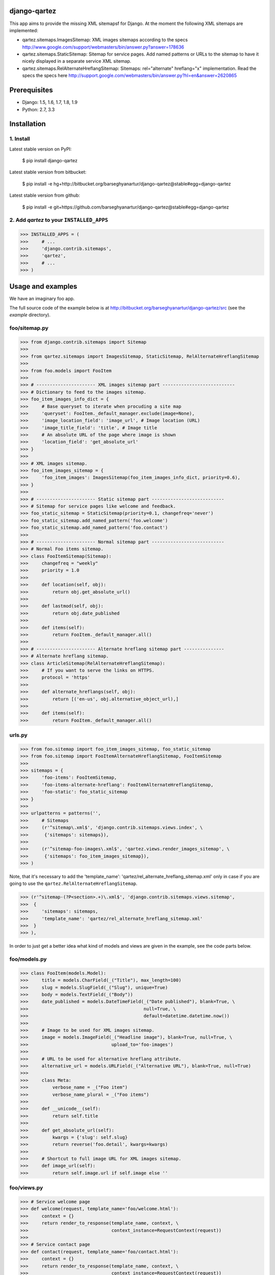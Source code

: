 django-qartez
======================================================
This app aims to provide the missing XML sitemapsf for Django. At the moment the following XML sitemaps are
implemented:

- qartez.sitemaps.ImagesSitemap: XML images sitemaps according to the specs
  http://www.google.com/support/webmasters/bin/answer.py?answer=178636

- qartez.sitemaps.StaticSitemap: Sitemap for service pages. Add named patterns or URLs to the sitemap to have it
  nicely displayed in a separate service XML sitemap.

- qartez.sitemaps.RelAlternateHreflangSitemap: Sitemaps: rel="alternate" hreflang="x" implementation. Read the specs
  the specs here http://support.google.com/webmasters/bin/answer.py?hl=en&answer=2620865

Prerequisites
======================================================
- Django: 1.5, 1.6, 1.7, 1.8, 1.9
- Python: 2.7, 3.3

Installation
======================================================
1. Install
------------------------------------------------------
Latest stable version on PyPI:

    $ pip install django-qartez

Latest stable version from bitbucket:

    $ pip install -e hg+http://bitbucket.org/barseghyanartur/django-qartez@stable#egg=django-qartez

Latest stable version from github:

    $ pip install -e git+https://github.com/barseghyanartur/django-qartez@stable#egg=django-qartez

2. Add `qartez` to your ``INSTALLED_APPS``
------------------------------------------------------
>>> INSTALLED_APPS = (
>>>     # ...
>>>     'django.contrib.sitemaps',
>>>     'qartez',
>>>     # ...
>>> )

Usage and examples
======================================================
We have an imaginary foo app.

The full source code of the example below is at http://bitbucket.org/barseghyanartur/django-qartez/src (see the
`example` directory).

foo/sitemap.py
------------------------------------------------------
>>> from django.contrib.sitemaps import Sitemap
>>>
>>> from qartez.sitemaps import ImagesSitemap, StaticSitemap, RelAlternateHreflangSitemap
>>>
>>> from foo.models import FooItem
>>>
>>> # ---------------------- XML images sitemap part ---------------------------
>>> # Dictionary to feed to the images sitemap.
>>> foo_item_images_info_dict = {
>>>     # Base queryset to iterate when procuding a site map
>>>     'queryset': FooItem._default_manager.exclude(image=None),
>>>     'image_location_field': 'image_url', # Image location (URL)
>>>     'image_title_field': 'title', # Image title
>>>     # An absolute URL of the page where image is shown
>>>     'location_field': 'get_absolute_url'
>>> }
>>>
>>> # XML images sitemap.
>>> foo_item_images_sitemap = {
>>>     'foo_item_images': ImagesSitemap(foo_item_images_info_dict, priority=0.6),
>>> }
>>>
>>> # ---------------------- Static sitemap part ---------------------------
>>> # Sitemap for service pages like welcome and feedback.
>>> foo_static_sitemap = StaticSitemap(priority=0.1, changefreq='never')
>>> foo_static_sitemap.add_named_pattern('foo.welcome')
>>> foo_static_sitemap.add_named_pattern('foo.contact')
>>>
>>> # ---------------------- Normal sitemap part ---------------------------
>>> # Normal Foo items sitemap.
>>> class FooItemSitemap(Sitemap):
>>>     changefreq = "weekly"
>>>     priority = 1.0
>>>
>>>     def location(self, obj):
>>>         return obj.get_absolute_url()
>>>
>>>     def lastmod(self, obj):
>>>         return obj.date_published
>>>
>>>     def items(self):
>>>         return FooItem._default_manager.all()
>>>
>>> # ---------------------- Alternate hreflang sitemap part ---------------
>>> # Alternate hreflang sitemap.
>>> class ArticleSitemap(RelAlternateHreflangSitemap):
>>>     # If you want to serve the links on HTTPS.
>>>     protocol = 'https'
>>>
>>>     def alternate_hreflangs(self, obj):
>>>         return [('en-us', obj.alternative_object_url),]
>>>
>>>     def items(self):
>>>         return FooItem._default_manager.all()

urls.py
------------------------------------------------------
>>> from foo.sitemap import foo_item_images_sitemap, foo_static_sitemap
>>> from foo.sitemap import FooItemAlternateHreflangSitemap, FooItemSitemap
>>>
>>> sitemaps = {
>>>     'foo-items': FooItemSitemap,
>>>     'foo-items-alternate-hreflang': FooItemAlternateHreflangSitemap,
>>>     'foo-static': foo_static_sitemap
>>> }
>>>
>>> urlpatterns = patterns('',
>>>     # Sitemaps
>>>     (r'^sitemap\.xml$', 'django.contrib.sitemaps.views.index', \
>>>      {'sitemaps': sitemaps}),
>>>
>>>     (r'^sitemap-foo-images\.xml$', 'qartez.views.render_images_sitemap', \
>>>      {'sitemaps': foo_item_images_sitemap}),
>>> )

Note, that it's necessary to add the 'template_name': 'qartez/rel_alternate_hreflang_sitemap.xml'
only in case if you are going to use the ``qartez.RelAlternateHreflangSitemap``.

>>> (r'^sitemap-(?P<section>.+)\.xml$', 'django.contrib.sitemaps.views.sitemap',
>>>  {
>>>     'sitemaps': sitemaps,
>>>     'template_name': 'qartez/rel_alternate_hreflang_sitemap.xml'
>>>  }
>>> ),

In order to just get a better idea what kind of models and views are given in the example, see the code parts
below.

foo/models.py
------------------------------------------------------
>>> class FooItem(models.Model):
>>>     title = models.CharField(_("Title"), max_length=100)
>>>     slug = models.SlugField(_("Slug"), unique=True)
>>>     body = models.TextField(_("Body"))
>>>     date_published = models.DateTimeField(_("Date published"), blank=True, \
>>>                                           null=True, \
>>>                                           default=datetime.datetime.now())
>>>
>>>     # Image to be used for XML images sitemap.
>>>     image = models.ImageField(_("Headline image"), blank=True, null=True, \
>>>                               upload_to='foo-images')
>>>
>>>     # URL to be used for alternative hreflang attribute.
>>>     alternative_url = models.URLField(_("Alternative URL"), blank=True, null=True)
>>>
>>>     class Meta:
>>>         verbose_name = _("Foo item")
>>>         verbose_name_plural = _("Foo items")
>>>
>>>     def __unicode__(self):
>>>         return self.title
>>>
>>>     def get_absolute_url(self):
>>>         kwargs = {'slug': self.slug}
>>>         return reverse('foo.detail', kwargs=kwargs)
>>>
>>>     # Shortcut to full image URL for XML images sitemap.
>>>     def image_url(self):
>>>         return self.image.url if self.image else ''

foo/views.py
------------------------------------------------------
>>> # Service welcome page
>>> def welcome(request, template_name='foo/welcome.html'):
>>>     context = {}
>>>     return render_to_response(template_name, context, \
>>>                               context_instance=RequestContext(request))
>>>
>>> # Service contact page
>>> def contact(request, template_name='foo/contact.html'):
>>>     context = {}
>>>     return render_to_response(template_name, context, \
>>>                               context_instance=RequestContext(request))

foo/urls.py
------------------------------------------------------
>>> urlpatterns = patterns('foo.views',
>>>     # ...
>>>     # Contact URL
>>>     url(r'^contact/$', view='contact', name='foo.contact'),
>>>     # ...
>>>     # Welcome URL
>>>     url(r'^welcome/$', view='welcome', name='foo.welcome'),
>>>     # ...
>>> )

License
======================================================
GPL 2.0/LGPL 2.1

Support
======================================================
For any issues contact me at the e-mail given in the `Author` section.

Author
======================================================
Artur Barseghyan <artur.barseghyan@gmail.com>
